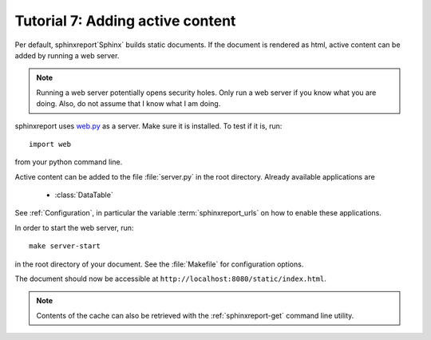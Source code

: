 .. _Tutorial7:

=================================
Tutorial 7: Adding active content
=================================

Per default, sphinxreport`Sphinx` builds static documents. If the document
is rendered as html, active content can be added by running a 
web server.

.. note::
   Running a web server potentially opens security holes. Only
   run a web server if you know what you are doing. Also, do
   not assume that I know what I am doing.

sphinxreport uses `web.py <http://webpy.org>`_ as a server.
Make sure it is installed. To test if it is, run::

   import web

from your python command line.

Active content can be added to the file :file:`server.py` in the 
root directory. Already available applications are

   * :class:`DataTable`

See :ref:`Configuration`, in particular the variable
:term:`sphinxreport_urls` on how to enable these applications.

In order to start the web server, run::

   make server-start 

in the root directory of your document. See the :file:`Makefile`
for configuration options.

The document should now be accessible at ``http://localhost:8080/static/index.html``.

.. note::

   Contents of the cache can also be retrieved with the :ref:`sphinxreport-get`
   command line utility.


